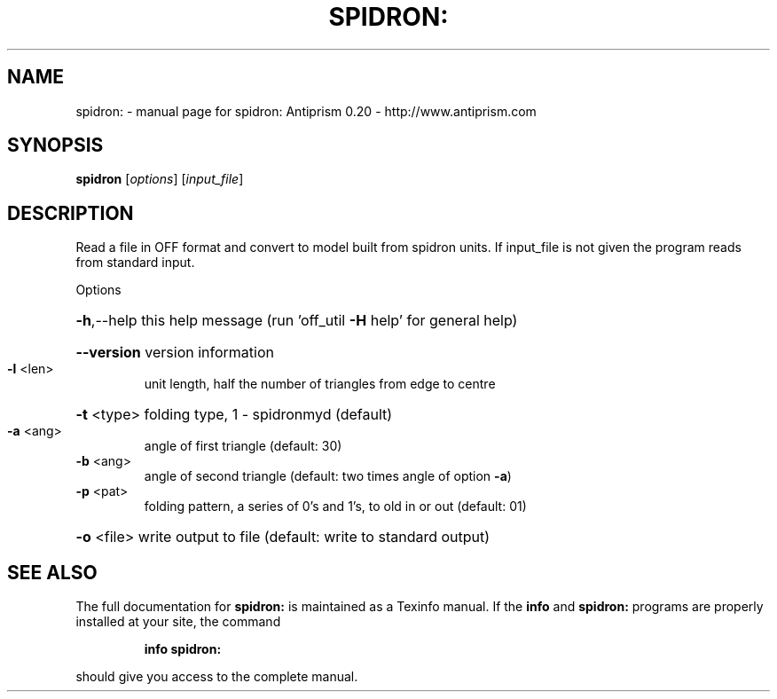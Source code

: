.\" DO NOT MODIFY THIS FILE!  It was generated by help2man 1.38.4.
.TH SPIDRON: "1" "February 2012" "spidron: Antiprism 0.20 - http://www.antiprism.com" "User Commands"
.SH NAME
spidron: \- manual page for spidron: Antiprism 0.20 - http://www.antiprism.com
.SH SYNOPSIS
.B spidron
[\fIoptions\fR] [\fIinput_file\fR]
.SH DESCRIPTION
Read a file in OFF format and convert to model built from spidron units.
If input_file is not given the program reads from standard input.
.PP
Options
.HP
\fB\-h\fR,\-\-help this help message (run 'off_util \fB\-H\fR help' for general help)
.HP
\fB\-\-version\fR version information
.TP
\fB\-l\fR <len>
unit length, half the number of triangles from edge to centre
.HP
\fB\-t\fR <type> folding type, 1 \- spidronmyd (default)
.TP
\fB\-a\fR <ang>
angle of first triangle (default: 30)
.TP
\fB\-b\fR <ang>
angle of second triangle (default: two times angle of option \fB\-a\fR)
.TP
\fB\-p\fR <pat>
folding pattern, a series of 0's and 1's, to old in or out
(default: 01)
.HP
\fB\-o\fR <file> write output to file (default: write to standard output)
.SH "SEE ALSO"
The full documentation for
.B spidron:
is maintained as a Texinfo manual.  If the
.B info
and
.B spidron:
programs are properly installed at your site, the command
.IP
.B info spidron:
.PP
should give you access to the complete manual.
